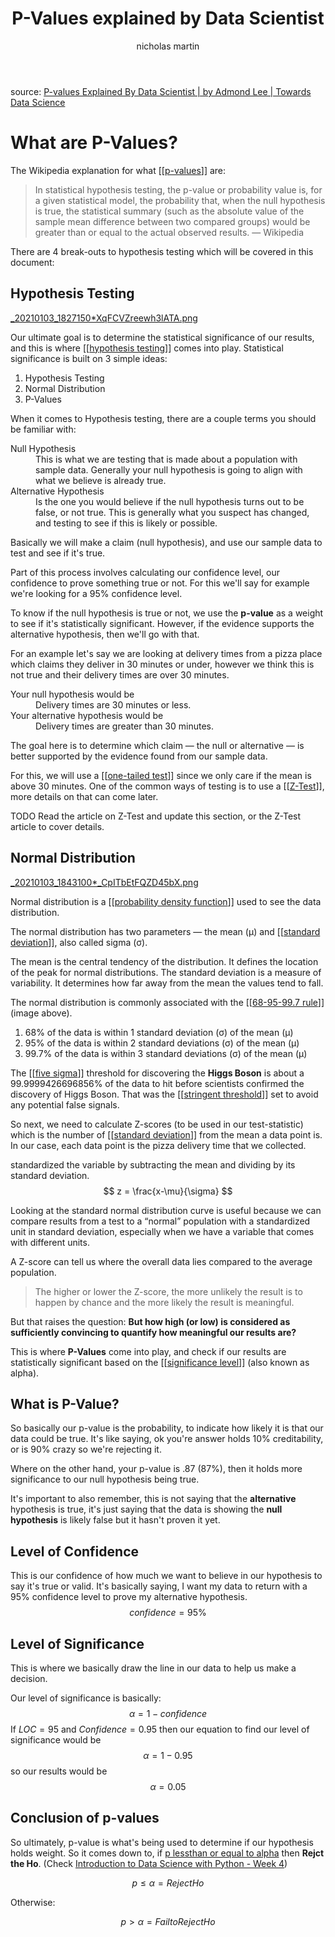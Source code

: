 #+title: P-Values explained by Data Scientist
#+author: nicholas martin
#+email: nmartin84@gmail.com
#+created: [2021-01-03 18:24]
#+roam_tags: hypothesis
#+LATEX_HEADER: \usepackage{ntheorem}
#+HTML_HEAD: <link rel="stylesheet" type="text/css" href="https://raw.githack.com/nmartin84/raw-files/master/htmlpro.css" />
#+OPTIONS: toc:2 html-scripts:nil num:nil html-postamble:nil html-style:nil ^:nil

source: [[https://towardsdatascience.com/p-values-explained-by-data-scientist-f40a746cfc8][P-values Explained By Data Scientist | by Admond Lee | Towards Data Science]]

* What are P-Values?

The Wikipedia explanation for what [[[[file:../202101091250-p_values.org][p-values]]]] are:
#+begin_quote
In statistical hypothesis testing, the p-value or probability value is, for a
given statistical model, the probability that, when the null hypothesis is true,
the statistical summary (such as the absolute value of the sample mean
difference between two compared groups) would be greater than or equal to the
actual observed results.
— Wikipedia
#+end_quote

There are 4 break-outs to hypothesis testing which will be covered in this
document:

** Hypothesis Testing
:PROPERTIES:
:ID:       e6622552-cc02-418e-838f-3137ba5a7798
:END:
[[file:../.attach/e6/622552-cc02-418e-838f-3137ba5a7798/_20210103_1827150*XqFCVZreewh3lATA.png][_20210103_1827150*XqFCVZreewh3lATA.png]]

Our ultimate goal is to determine the statistical significance of our results,
and this is where [[[[file:../202101031336-hypothesis_testing.org][hypothesis testing]]]] comes into play. Statistical
significance is built on 3 simple ideas:
1. Hypothesis Testing
2. Normal Distribution
3. P-Values

When it comes to Hypothesis testing, there are a couple terms you should be
familiar with:
- Null Hypothesis :: This is what we are testing that is made about a population
  with sample data. Generally your null hypothesis is going to align with what
  we believe is already true.
- Alternative Hypothesis :: Is the one you would believe if the null hypothesis
  turns out to be false, or not true. This is generally what you suspect has
  changed, and testing to see if this is likely or possible.

Basically we will make a claim (null hypothesis), and use our sample data to
test and see if it's true.

Part of this process involves calculating our confidence level, our confidence
to prove something true or not. For this we'll say for example we're looking for
a 95% confidence level.

To know if the null hypothesis is true or not, we use the *p-value* as a weight to
see if it's statistically significant. However, if the evidence supports the
alternative hypothesis, then we'll go with that.

For an example let's say we are looking at delivery times from a pizza place
which claims they deliver in 30 minutes or under, however we think this is not
true and their delivery times are over 30 minutes.

- Your null hypothesis would be :: Delivery times are 30 minutes or less.
- Your alternative hypothesis would be :: Delivery times are greater than 30 minutes.

The goal here is to determine which claim — the null or alternative — is better
supported by the evidence found from our sample data.

For this, we will use a [[[[file:../202101031837-one_tailed_test.org][one-tailed test]]]] since we only care if the mean is
above 30 minutes. One of the common ways of testing is to use a [[[[file:../202101031841-z_test.org][Z-Test]]]], more
details on that can come later.

TODO Read the article on Z-Test and update this section, or the Z-Test article
to cover details.

** Normal Distribution
:PROPERTIES:
:ID:       6d949153-db6f-4802-8248-e155309e61b9
:END:
[[file:../.attach/6d/949153-db6f-4802-8248-e155309e61b9/_20210103_1843100*_CpITbEtFQZD45bX.png][_20210103_1843100*_CpITbEtFQZD45bX.png]]

Normal distribution is a [[[[file:../202101031947-probability_density_function.org][probability density function]]]] used to see the data
distribution.

The normal distribution has two parameters — the mean (μ) and [[[[file:../202101031954-standard_deviation.org][standard deviation]]]], also called sigma (σ).

The mean is the central tendency of the distribution. It defines the location of
the peak for normal distributions. The standard deviation is a measure of
variability. It determines how far away from the mean the values tend to fall.

The normal distribution is commonly associated with the [[[[file:../202101032023-68_95_99_7_rule.org][68-95-99.7 rule]]]]
(image above).
1. 68% of the data is within 1 standard deviation (σ) of the mean (μ)
2. 95% of the data is within 2 standard deviations (σ) of the mean (μ)
3. 99.7% of the data is within 3 standard deviations (σ) of the mean (μ)

The [[[[file:../202101032041-five_sigma.org][five sigma]]]] threshold for discovering the *Higgs Boson* is about a
99.9999426696856% of the data to hit before scientists confirmed the discovery
of Higgs Boson. That was the [[[[file:../202101032043-stringent_threshold.org][stringent threshold]]]] set to avoid any potential
false signals.

So next, we need to calculate Z-scores (to be used in our test-statistic) which
is the number of [[[[file:../202101031954-standard_deviation.org][standard deviation]]]] from the mean a data point is. In our case,
each data point is the pizza delivery time that we collected.

standardized the variable by subtracting the mean and dividing by its standard deviation.
\[ z
  = \frac{x-\mu}{\sigma}
\]

Looking at the standard normal distribution curve is useful because we can
compare results from a test to a “normal” population with a standardized unit in
standard deviation, especially when we have a variable that comes with different
units.

A Z-score can tell us where the overall data lies compared to the average population.

[[../.attach/6d/949153-db6f-4802-8248-e155309e61b9/_20210103_2124331*N1GR0w1rk3R0XZYrOUSwLQ.png]]

#+begin_quote
The higher or lower the Z-score, the more unlikely the result is to happen by
chance and the more likely the result is meaningful.
#+end_quote

But that raises the question: *But how high (or low) is considered as
sufficiently convincing to quantify how meaningful our results are?*

This is where *P-Values* come into play, and check if our results are
statistically significant based on the [[[[file:../202101032129-significance_level.org][significance level]]]] (also known as alpha).

** What is P-Value?

So basically our p-value is the probability, to indicate how likely it is that
our data could be true. It's like saying, ok you're answer holds 10%
creditability, or is 90% crazy so we're rejecting it.

Where on the other hand, your p-value is .87 (87%), then it holds more
significance to our null hypothesis being true.

It's important to also remember, this is not saying that the *alternative*
hypothesis is true, it's just saying that the data is showing the *null
hypothesis* is likely false but it hasn't proven it yet.

** Level of Confidence

This is our confidence of how much we want to believe in our hypothesis to say
it's true or valid. It's basically saying, I want my data to return with a 95%
confidence level to prove my alternative hypothesis. \[ confidence=95\% \]

** Level of Significance

This is where we basically draw the line in our data to help us make a decision.

Our level of significance is basically: \[ \alpha=1-confidence \] If $LOC=95%$
and $Confidence=0.95$ then our equation to find our level of significance would
be \[ \alpha=1-0.95 \] so our results would be \[ \alpha=0.05 \]

** Conclusion of p-values

So ultimately, p-value is what's being used to determine if our hypothesis holds
weight. So it comes down to, if _p lessthan or equal to alpha_ then *Rejct the Ho*.
(Check [[file:../courses/intro_to_data_science/week4/python-data-science-wk4.org][Introduction to Data Science with Python - Week 4]])

\[ p \leq \alpha = Reject Ho \]

Otherwise:

\[ p > \alpha = Fail to Reject Ho \]
